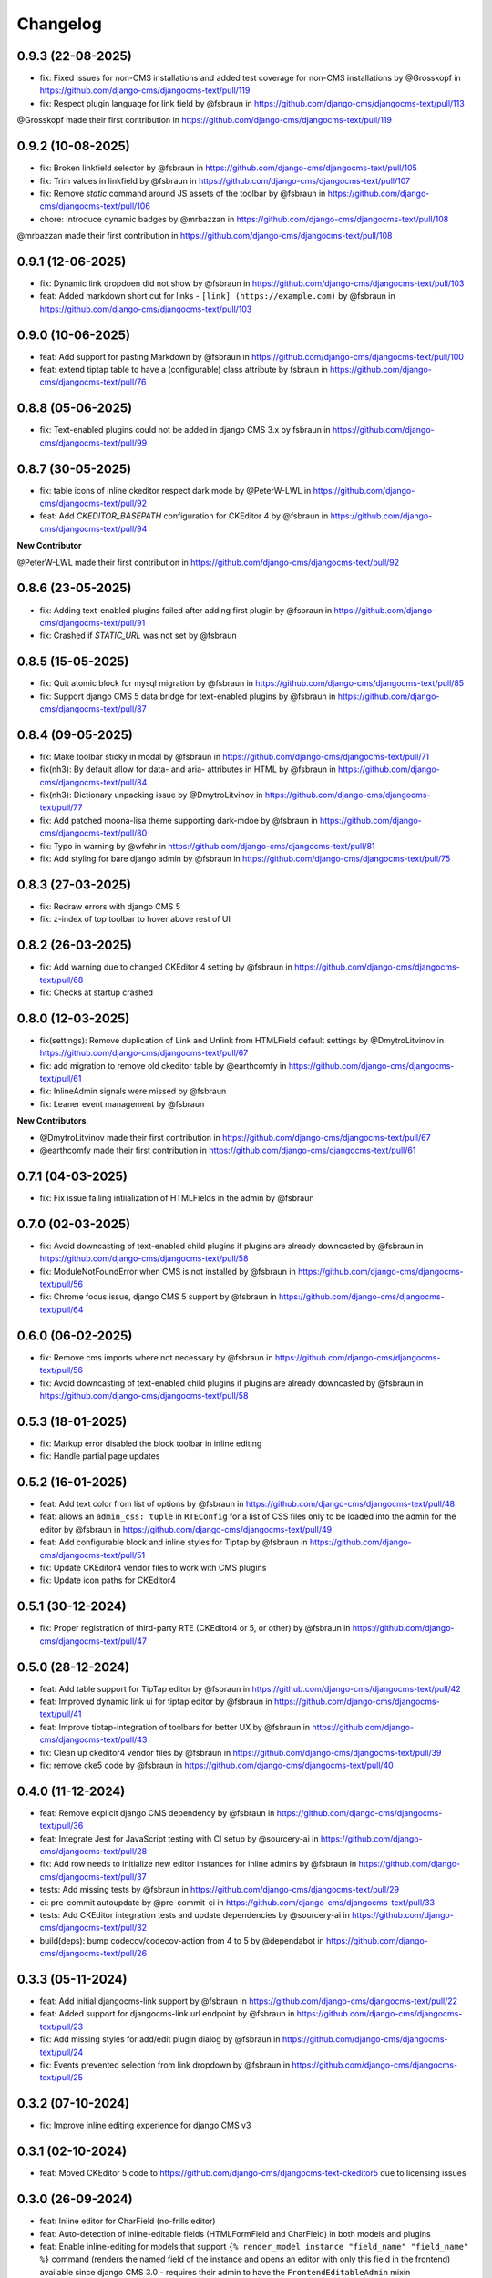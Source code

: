 =========
Changelog
=========

0.9.3 (22-08-2025)
==================

* fix: Fixed issues for non-CMS installations and added test coverage for non-CMS installations by @Grosskopf in https://github.com/django-cms/djangocms-text/pull/119
* fix: Respect plugin language for link field by @fsbraun in https://github.com/django-cms/djangocms-text/pull/113

@Grosskopf made their first contribution in https://github.com/django-cms/djangocms-text/pull/119

0.9.2 (10-08-2025)
==================

* fix: Broken linkfield selector by @fsbraun in https://github.com/django-cms/djangocms-text/pull/105
* fix: Trim values in linkfield by @fsbraun in https://github.com/django-cms/djangocms-text/pull/107
* fix: Remove `static` command around JS assets of the toolbar by @fsbraun in https://github.com/django-cms/djangocms-text/pull/106
* chore: Introduce dynamic badges by @mrbazzan in https://github.com/django-cms/djangocms-text/pull/108

@mrbazzan made their first contribution in https://github.com/django-cms/djangocms-text/pull/108

0.9.1 (12-06-2025)
==================

* fix: Dynamic link dropdoen did not show by @fsbraun in https://github.com/django-cms/djangocms-text/pull/103
* feat: Added markdown short cut for links - ``[link] (https://example.com)`` by @fsbraun in https://github.com/django-cms/djangocms-text/pull/103

0.9.0 (10-06-2025)
==================
* feat: Add support for pasting Markdown by @fsbraun in https://github.com/django-cms/djangocms-text/pull/100
* feat: extend tiptap table to have a (configurable) class attribute by fsbraun in https://github.com/django-cms/djangocms-text/pull/76

0.8.8 (05-06-2025)
==================
* fix: Text-enabled plugins could not be added in django CMS 3.x by fsbraun in https://github.com/django-cms/djangocms-text/pull/99

0.8.7 (30-05-2025)
==================
* fix: table icons of inline ckeditor respect dark mode by @PeterW-LWL in https://github.com/django-cms/djangocms-text/pull/92
* feat: Add `CKEDITOR_BASEPATH` configuration for CKEditor 4 by @fsbraun in https://github.com/django-cms/djangocms-text/pull/94

**New Contributor**

@PeterW-LWL made their first contribution in https://github.com/django-cms/djangocms-text/pull/92

0.8.6 (23-05-2025)
==================

* fix: Adding text-enabled plugins failed after adding first plugin by @fsbraun in https://github.com/django-cms/djangocms-text/pull/91
* fix: Crashed if `STATIC_URL` was not set by @fsbraun

0.8.5 (15-05-2025)
==================

* fix: Quit atomic block for mysql migration by @fsbraun in https://github.com/django-cms/djangocms-text/pull/85
* fix: Support django CMS 5 data bridge for text-enabled plugins by @fsbraun in https://github.com/django-cms/djangocms-text/pull/87


0.8.4 (09-05-2025)
==================

* fix: Make toolbar sticky in modal by @fsbraun in https://github.com/django-cms/djangocms-text/pull/71
* fix(nh3): By default allow for data- and aria- attributes in HTML by @fsbraun in https://github.com/django-cms/djangocms-text/pull/84
* fix(nh3): Dictionary unpacking issue by @DmytroLitvinov in https://github.com/django-cms/djangocms-text/pull/77
* fix: Add patched moona-lisa theme supporting dark-mdoe by @fsbraun in https://github.com/django-cms/djangocms-text/pull/80
* fix: Typo in warning by @wfehr in https://github.com/django-cms/djangocms-text/pull/81
* fix: Add styling for bare django admin by @fsbraun in https://github.com/django-cms/djangocms-text/pull/75


0.8.3 (27-03-2025)
==================

* fix: Redraw errors with django CMS 5
* fix: z-index of top toolbar to hover above rest of UI

0.8.2 (26-03-2025)
==================

* fix: Add warning due to changed CKEditor 4 setting by @fsbraun in https://github.com/django-cms/djangocms-text/pull/68
* fix: Checks at startup crashed


0.8.0 (12-03-2025)
==================

* fix(settings): Remove duplication of Link and Unlink from HTMLField default settings by @DmytroLitvinov in https://github.com/django-cms/djangocms-text/pull/67
* fix: add migration to remove old ckeditor table by @earthcomfy in https://github.com/django-cms/djangocms-text/pull/61
* fix: InlineAdmin signals were missed by @fsbraun
* fix: Leaner event management by @fsbraun

**New Contributors**

* @DmytroLitvinov made their first contribution in https://github.com/django-cms/djangocms-text/pull/67
* @earthcomfy made their first contribution in https://github.com/django-cms/djangocms-text/pull/61

0.7.1 (04-03-2025)
==================

* fix: Fix issue failing intiialization of HTMLFields in the admin by @fsbraun

0.7.0 (02-03-2025)
==================

* fix: Avoid downcasting of text-enabled child plugins if plugins are already downcasted by @fsbraun in https://github.com/django-cms/djangocms-text/pull/58
* fix: ModuleNotFoundError when CMS is not installed by @fsbraun in https://github.com/django-cms/djangocms-text/pull/56
* fix: Chrome focus issue, django CMS 5 support by @fsbraun in https://github.com/django-cms/djangocms-text/pull/64

0.6.0 (06-02-2025)
==================

* fix: Remove cms imports where not necessary by @fsbraun in  https://github.com/django-cms/djangocms-text/pull/56
* fix: Avoid downcasting of text-enabled child plugins if plugins are already downcasted by @fsbraun in https://github.com/django-cms/djangocms-text/pull/58

0.5.3 (18-01-2025)
==================
* fix: Markup error disabled the block toolbar in inline editing
* fix: Handle partial page updates

0.5.2 (16-01-2025)
==================

* feat: Add text color from list of options by @fsbraun in https://github.com/django-cms/djangocms-text/pull/48
* feat: allows an ``admin_css: tuple`` in ``RTEConfig`` for a list of CSS files only to be loaded into the admin for the editor by @fsbraun in https://github.com/django-cms/djangocms-text/pull/49
* feat: Add configurable block and inline styles for Tiptap by @fsbraun in https://github.com/django-cms/djangocms-text/pull/51
* fix: Update CKEditor4 vendor files to work with CMS plugins
* fix: Update icon paths for CKEditor4

0.5.1 (30-12-2024)
==================

* fix: Proper registration of third-party RTE (CKEditor4 or 5, or other) by @fsbraun in https://github.com/django-cms/djangocms-text/pull/47

0.5.0 (28-12-2024)
==================

* feat: Add table support for TipTap editor by @fsbraun in https://github.com/django-cms/djangocms-text/pull/42
* feat: Improved dynamic link ui for tiptap editor by @fsbraun in https://github.com/django-cms/djangocms-text/pull/41
* feat: Improve tiptap-integration of toolbars for better UX by @fsbraun in https://github.com/django-cms/djangocms-text/pull/43
* fix: Clean up ckeditor4 vendor files by @fsbraun in https://github.com/django-cms/djangocms-text/pull/39
* fix: remove cke5 code by @fsbraun in https://github.com/django-cms/djangocms-text/pull/40

0.4.0 (11-12-2024)
==================

* feat: Remove explicit django CMS dependency by @fsbraun in https://github.com/django-cms/djangocms-text/pull/36
* feat: Integrate Jest for JavaScript testing with CI setup by @sourcery-ai in https://github.com/django-cms/djangocms-text/pull/28
* fix: Add row needs to initialize new editor instances for inline admins by @fsbraun in https://github.com/django-cms/djangocms-text/pull/37
* tests: Add missing tests by @fsbraun in https://github.com/django-cms/djangocms-text/pull/29
* ci: pre-commit autoupdate by @pre-commit-ci in https://github.com/django-cms/djangocms-text/pull/33
* tests: Add CKEditor integration tests and update dependencies by @sourcery-ai in https://github.com/django-cms/djangocms-text/pull/32
* build(deps): bump codecov/codecov-action from 4 to 5 by @dependabot in https://github.com/django-cms/djangocms-text/pull/26

0.3.3 (05-11-2024)
==================

* feat: Add initial djangocms-link support by @fsbraun in https://github.com/django-cms/djangocms-text/pull/22
* feat: Added support for djangocms-link url endpoint by @fsbraun in https://github.com/django-cms/djangocms-text/pull/23
* fix: Add missing styles for add/edit plugin dialog by @fsbraun in https://github.com/django-cms/djangocms-text/pull/24
* fix: Events prevented selection from link dropdown by @fsbraun in https://github.com/django-cms/djangocms-text/pull/25


0.3.2 (07-10-2024)
==================

* fix: Improve inline editing experience for django CMS v3


0.3.1 (02-10-2024)
==================

* feat: Moved CKEditor 5 code to https://github.com/django-cms/djangocms-text-ckeditor5
  due to licensing issues


0.3.0 (26-09-2024)
==================

* feat: Inline editor for CharField (no-frills editor)
* feat: Auto-detection of inline-editable fields (HTMLFormField and CharField)
  in both models and plugins
* feat: Enable inline-editing for models that support
  ``{% render_model instance "field_name" "field_name" %}`` command (renders the
  named field of the instance and opens an editor with only this field in the
  frontend) available since django CMS 3.0 - requires their admin to have the
  ``FrontendEditableAdmin`` mixin
* fix: HTML editor size in modals of text plugin independent of the row attribute
* fix: Made URL target selection available in HTMLFields
* fix: Balloon toolbar (for block commands, typically positioned left of the
  current editing line) now allows for scrolling


0.2.3 (03-09-2024)
==================

* feat: Make HTMLField resizable
* fix: Reset some style for HTMLFields


0.2.2 / 0.2.1 (20-08-2024)
==========================

* fix: Let the migration only convert djangocms-text-ckeditor plugins if a corresponding table exists in the database
* fix: Let webpack import js map files from node libraries to remove references to non-existing map files in the js bundles
* fix: Unnecessary call to ``static`` in widget Media class made djangocms-text fail with manifest file storages

0.2.0 (24-07-2024)
==================

* feat: Add migration for djangocms-text-ckeditor fields by @fsbraun in https://github.com/django-cms/djangocms-text/pull/13


0.1.3 (16-06-2024)
==================

* docs: Call webpack with npx, so that the local installation is found by @MacLake in https://github.com/django-cms/djangocms-text/pull/11
* Fix: Allow empty `installed_plugins`
* fix: Prepare css for drag / swipe in rtl mode by @fsbraun in https://github.com/django-cms/djangocms-text/pull/9
* fix: Add bundles to build

**New Contributor**

@MacLake made their first contribution in https://github.com/django-cms/djangocms-text/pull/11

0.1.0 (First alpha)
===================

* Initial release for testing
* Basic functionality for TipTap editor
